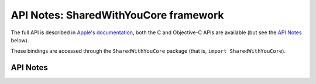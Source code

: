 .. module:: SharedWithYouCore
   :platform: macOS 13+
   :synopsis: Bindings for the SharedWithYouCore framework

API Notes: SharedWithYouCore framework
======================================

The full API is described in `Apple's documentation`__, both
the C and Objective-C APIs are available (but see the `API Notes`_ below).

.. __: https://developer.apple.com/documentation/sharedwithyou/?preferredLanguage=occ

These bindings are accessed through the ``SharedWithYouCore`` package (that is, ``import SharedWithYouCore``).

.. macosadded:: 13

API Notes
---------
